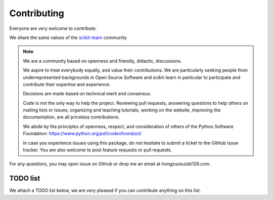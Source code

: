 Contributing
=============

Everyone are very welcome to contribute. 

We share the same values of the `scikit-learn <https://scikit-learn.org/stable/developers/contributing.html>`_ community


.. note::
    We are a community based on openness and friendly, didactic, discussions.

    We aspire to treat everybody equally, and value their contributions. We are particularly seeking people 
    from underrepresented backgrounds in Open Source Software and scikit-learn in particular to participate 
    and contribute their expertise and experience.

    Decisions are made based on technical merit and consensus.

    Code is not the only way to help the project. Reviewing pull requests, 
    answering questions to help others on mailing lists or issues, organizing and teaching tutorials, 
    working on the website, improving the documentation, are all priceless contributions.

    We abide by the principles of openness, respect, and consideration of others of the Python 
    Software Foundation: https://www.python.org/psf/codeofconduct/

    In case you experience issues using this package, do not hesitate to submit a ticket to the GitHub issue tracker. 
    You are also welcome to post feature requests or pull requests.



For any questions, you may open issue on Github or drop me an email at hongzuoxu(at)126.com.


TODO list
---------
We attach a TODO list below, we are very pleased if you can contribute anything on this list. 
